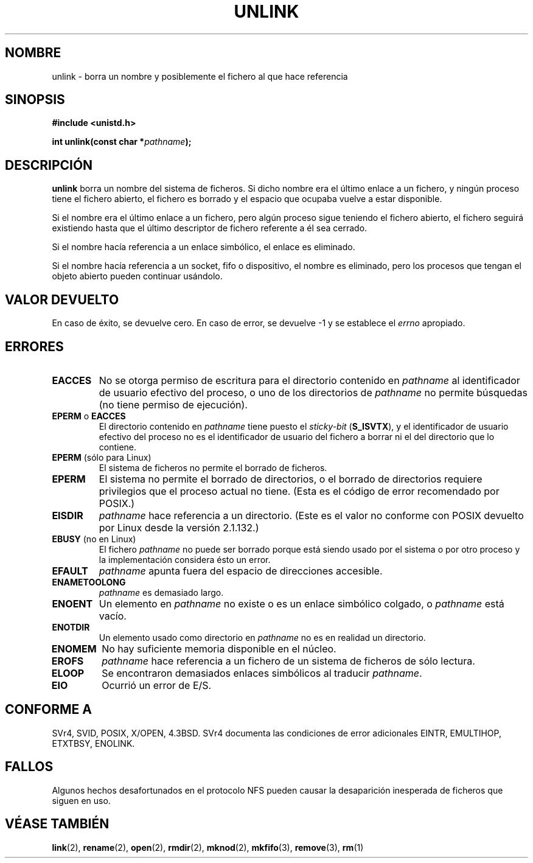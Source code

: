 .\" Hey Emacs! This file is -*- nroff -*- source.
.\"
.\" This manpage is Copyright (C) 1992 Drew Eckhardt;
.\"                               1993 Ian Jackson.
.\"
.\" Permission is granted to make and distribute verbatim copies of this
.\" manual provided the copyright notice and this permission notice are
.\" preserved on all copies.
.\"
.\" Permission is granted to copy and distribute modified versions of this
.\" manual under the conditions for verbatim copying, provided that the
.\" entire resulting derived work is distributed under the terms of a
.\" permission notice identical to this one
.\" 
.\" Since the Linux kernel and libraries are constantly changing, this
.\" manual page may be incorrect or out-of-date.  The author(s) assume no
.\" responsibility for errors or omissions, or for damages resulting from
.\" the use of the information contained herein.  The author(s) may not
.\" have taken the same level of care in the production of this manual,
.\" which is licensed free of charge, as they might when working
.\" professionally.
.\" 
.\" Formatted or processed versions of this manual, if unaccompanied by
.\" the source, must acknowledge the copyright and authors of this work.
.\"
.\" Modified Sat Jul 24 13:00:50 1993 by Rik Faith <faith@cs.unc.edu>
.\" Modified Sun Sep  8 18:59:01 1996 by aeb following remarks by
.\"     Arnt Gulbrandsen <agulbra@troll.no>
.\" Modified Fri Jan 31 23:49:15 1997 by Eric S. Raymond <esr@thyrsus.com>
.\" Modified Thu May 17 12:15:26 2001 by aeb
.\"
.\" Traducción por Urko Lusa <ulusa@arrakis.es> 19980204
.\" Translation revised Mon Aug 17 1998 by Juan Piernas <piernas@ditec.um.es>
.\" Translation revised Thu Dec 31 1998 by Juan Piernas <piernas@ditec.um.es>
.\" Translation revised Mon Apr 17 2000 by Juan Piernas <piernas@ditec.um.es>
.\"
.TH UNLINK 2 "21 agosto 1997" "Linux 2.0.30" "Manual del programador de Linux"
.SH NOMBRE
unlink \- borra un nombre y posiblemente el fichero al que hace referencia
.SH SINOPSIS
.B #include <unistd.h>
.sp
.BI "int unlink(const char *" pathname );
.SH DESCRIPCIÓN
.B unlink
borra un nombre del sistema de ficheros. Si dicho nombre era el último
enlace a un fichero, y ningún proceso tiene el fichero abierto, el fichero
es borrado y el espacio que ocupaba vuelve a estar disponible.

Si el nombre era el último enlace a un fichero, pero algún proceso sigue
teniendo el fichero abierto, el fichero seguirá existiendo hasta que el
último descriptor de fichero referente a él sea cerrado.

Si el nombre hacía referencia a un enlace simbólico, el enlace es eliminado.

Si el nombre hacía referencia a un socket, fifo o dispositivo, el nombre es
eliminado, pero los procesos que tengan el objeto abierto pueden continuar
usándolo.

.SH "VALOR DEVUELTO"
En caso de éxito, se devuelve cero. En caso de  error,  se
devuelve -1 y se establece el
.I errno
apropiado.
.SH ERRORES
.TP
.B EACCES
No se otorga permiso de escritura para el directorio contenido en
.I pathname
al identificador de usuario efectivo del proceso, o uno de los directorios
de
.IR pathname
no permite búsquedas (no tiene permiso de ejecución).
.TP
.BR EPERM " o " EACCES
El directorio contenido en
.I pathname
tiene puesto el
.I sticky-bit
.RB ( S_ISVTX ),
y el identificador de usuario efectivo del proceso no es el identificador
de usuario del fichero a borrar ni el del directorio que lo contiene.
.TP
.BR EPERM " (sólo para Linux)"
El sistema de ficheros no permite el borrado de ficheros.
.TP
.B EPERM
El sistema no permite el borrado de directorios,
o el borrado de directorios requiere privilegios que el proceso
actual no tiene.
(Esta es el código de error recomendado por POSIX.)
.TP
.B EISDIR
.I pathname
hace referencia a un directorio.
(Este es el valor no conforme con POSIX devuelto por Linux desde la versión 2.1.132.)
.TP
.BR EBUSY " (no en Linux)"
El fichero
.I pathname
no puede ser borrado porque está siendo usado por el sistema
o por otro proceso y la implementación considera ésto un error.
.TP
.B EFAULT
.I pathname
apunta fuera del espacio de direcciones accesible.
.TP
.B ENAMETOOLONG
.IR pathname " es demasiado largo."
.TP
.B ENOENT
Un elemento en
.I pathname
no existe o es un enlace simbólico colgado, o
.I pathname
está vacío.
.TP
.B ENOTDIR
Un elemento usado como directorio en
.I pathname
no es en realidad un directorio.
.TP
.B ENOMEM
No hay suficiente memoria disponible en el núcleo.
.TP
.B EROFS
.I pathname
hace referencia a un fichero de un sistema de ficheros de sólo lectura.
.TP
.B ELOOP
Se encontraron demasiados enlaces simbólicos al traducir
.IR pathname .
.TP
.B EIO
Ocurrió un error de E/S.
.SH "CONFORME A"
SVr4, SVID, POSIX, X/OPEN, 4.3BSD.  SVr4 documenta las condiciones de error
adicionales EINTR, EMULTIHOP, ETXTBSY, ENOLINK.
.SH FALLOS
Algunos hechos desafortunados en el protocolo NFS pueden causar la desaparición
inesperada de ficheros que siguen en uso.
.SH "VÉASE TAMBIÉN"
.BR link (2),
.BR rename (2),
.BR open (2),
.BR rmdir (2),
.BR mknod (2),
.BR mkfifo (3),
.BR remove (3),
.BR rm (1)
